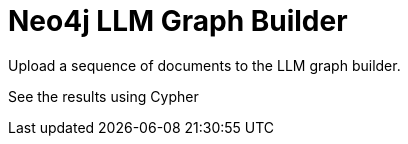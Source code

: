 = Neo4j LLM Graph Builder
:order: 2
:type: lesson

Upload a sequence of documents to the LLM graph builder.

See the results using Cypher

